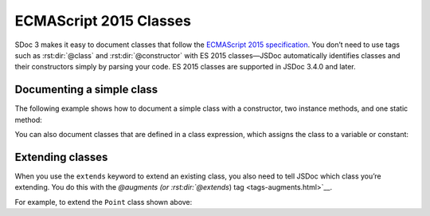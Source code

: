 ECMAScript 2015 Classes
===========================

SDoc 3 makes it easy to document classes that follow the `ECMAScript
2015
specification <http://www.ecma-international.org/ecma-262/6.0/#sec-class-definitions>`__.
You don’t need to use tags such as :rst:dir:`@class` and :rst:dir:`@constructor` with
ES 2015 classes—JSDoc automatically identifies classes and their
constructors simply by parsing your code. ES 2015 classes are supported
in JSDoc 3.4.0 and later.

Documenting a simple class
--------------------------

The following example shows how to document a simple class with a
constructor, two instance methods, and one static method:

.. code-block:: js
   :caption: Simple ES 2015 class

   /** Class representing a point. */
   class Point {
       /**
        * Create a point.
        * @param {number} x - The x value.
        * @param {number} y - The y value.
        */
       constructor(x, y) {
           // ...
       }

       /**
        * Get the x value.
        * @return {number} The x value.
        */
       getX() {
           // ...
       }

       /**
        * Get the y value.
        * @return {number} The y value.
        */
       getY() {
           // ...
       }

       /**
        * Convert a string containing two comma-separated numbers into a point.
        * @param {string} str - The string containing two comma-separated numbers.
        * @return {Point} A Point object.
        */
       static fromString(str) {
           // ...
       }
   }

You can also document classes that are defined in a class expression,
which assigns the class to a variable or constant:

.. code-block:: js
   :caption: ES 2015 class expression

   /** Class representing a point. */
   const Point = class {
       // and so on
   }

Extending classes
-----------------

When you use the ``extends`` keyword to extend an existing class, you
also need to tell JSDoc which class you’re extending. You do this with
the `@augments  (or :rst:dir:`@extends`) tag <tags-augments.html>`__.

For example, to extend the ``Point`` class shown above:

.. code-block:: js
   :caption: Extending an ES 2015 class

   /**
    * Class representing a dot.
    * @extends Point
    */
   class Dot extends Point {
       /**
        * Create a dot.
        * @param {number} x - The x value.
        * @param {number} y - The y value.
        * @param {number} width - The width of the dot, in pixels.
        */
       constructor(x, y, width) {
           // ...
       }

       /**
        * Get the dot's width.
        * @return {number} The dot's width, in pixels.
        */
       getWidth() {
           // ...
       }
   }
